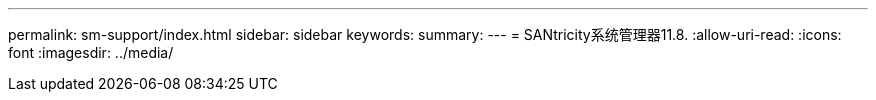 ---
permalink: sm-support/index.html 
sidebar: sidebar 
keywords:  
summary:  
---
= SANtricity系统管理器11.8.
:allow-uri-read: 
:icons: font
:imagesdir: ../media/


